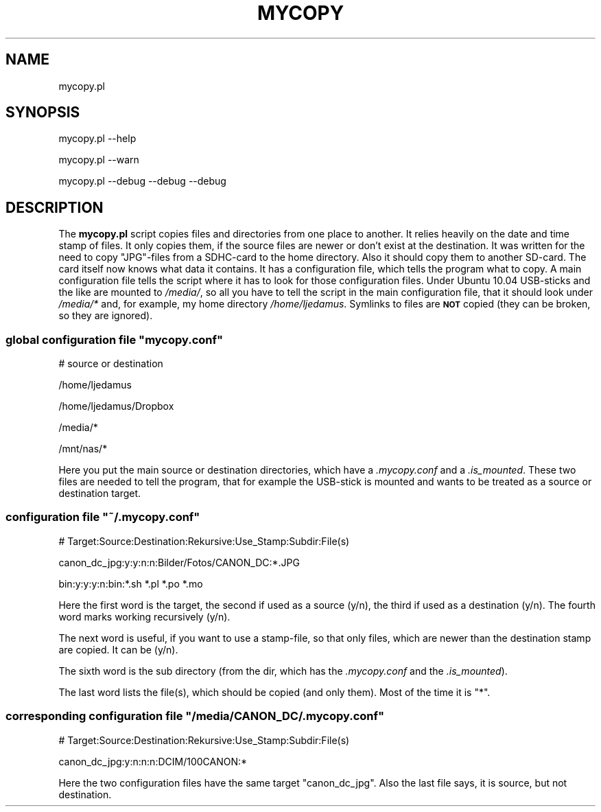 .\" Automatically generated by Pod::Man 2.27 (Pod::Simple 3.28)
.\"
.\" Standard preamble:
.\" ========================================================================
.de Sp \" Vertical space (when we can't use .PP)
.if t .sp .5v
.if n .sp
..
.de Vb \" Begin verbatim text
.ft CW
.nf
.ne \\$1
..
.de Ve \" End verbatim text
.ft R
.fi
..
.\" Set up some character translations and predefined strings.  \*(-- will
.\" give an unbreakable dash, \*(PI will give pi, \*(L" will give a left
.\" double quote, and \*(R" will give a right double quote.  \*(C+ will
.\" give a nicer C++.  Capital omega is used to do unbreakable dashes and
.\" therefore won't be available.  \*(C` and \*(C' expand to `' in nroff,
.\" nothing in troff, for use with C<>.
.tr \(*W-
.ds C+ C\v'-.1v'\h'-1p'\s-2+\h'-1p'+\s0\v'.1v'\h'-1p'
.ie n \{\
.    ds -- \(*W-
.    ds PI pi
.    if (\n(.H=4u)&(1m=24u) .ds -- \(*W\h'-12u'\(*W\h'-12u'-\" diablo 10 pitch
.    if (\n(.H=4u)&(1m=20u) .ds -- \(*W\h'-12u'\(*W\h'-8u'-\"  diablo 12 pitch
.    ds L" ""
.    ds R" ""
.    ds C` ""
.    ds C' ""
'br\}
.el\{\
.    ds -- \|\(em\|
.    ds PI \(*p
.    ds L" ``
.    ds R" ''
.    ds C`
.    ds C'
'br\}
.\"
.\" Escape single quotes in literal strings from groff's Unicode transform.
.ie \n(.g .ds Aq \(aq
.el       .ds Aq '
.\"
.\" If the F register is turned on, we'll generate index entries on stderr for
.\" titles (.TH), headers (.SH), subsections (.SS), items (.Ip), and index
.\" entries marked with X<> in POD.  Of course, you'll have to process the
.\" output yourself in some meaningful fashion.
.\"
.\" Avoid warning from groff about undefined register 'F'.
.de IX
..
.nr rF 0
.if \n(.g .if rF .nr rF 1
.if (\n(rF:(\n(.g==0)) \{
.    if \nF \{
.        de IX
.        tm Index:\\$1\t\\n%\t"\\$2"
..
.        if !\nF==2 \{
.            nr % 0
.            nr F 2
.        \}
.    \}
.\}
.rr rF
.\"
.\" Accent mark definitions (@(#)ms.acc 1.5 88/02/08 SMI; from UCB 4.2).
.\" Fear.  Run.  Save yourself.  No user-serviceable parts.
.    \" fudge factors for nroff and troff
.if n \{\
.    ds #H 0
.    ds #V .8m
.    ds #F .3m
.    ds #[ \f1
.    ds #] \fP
.\}
.if t \{\
.    ds #H ((1u-(\\\\n(.fu%2u))*.13m)
.    ds #V .6m
.    ds #F 0
.    ds #[ \&
.    ds #] \&
.\}
.    \" simple accents for nroff and troff
.if n \{\
.    ds ' \&
.    ds ` \&
.    ds ^ \&
.    ds , \&
.    ds ~ ~
.    ds /
.\}
.if t \{\
.    ds ' \\k:\h'-(\\n(.wu*8/10-\*(#H)'\'\h"|\\n:u"
.    ds ` \\k:\h'-(\\n(.wu*8/10-\*(#H)'\`\h'|\\n:u'
.    ds ^ \\k:\h'-(\\n(.wu*10/11-\*(#H)'^\h'|\\n:u'
.    ds , \\k:\h'-(\\n(.wu*8/10)',\h'|\\n:u'
.    ds ~ \\k:\h'-(\\n(.wu-\*(#H-.1m)'~\h'|\\n:u'
.    ds / \\k:\h'-(\\n(.wu*8/10-\*(#H)'\z\(sl\h'|\\n:u'
.\}
.    \" troff and (daisy-wheel) nroff accents
.ds : \\k:\h'-(\\n(.wu*8/10-\*(#H+.1m+\*(#F)'\v'-\*(#V'\z.\h'.2m+\*(#F'.\h'|\\n:u'\v'\*(#V'
.ds 8 \h'\*(#H'\(*b\h'-\*(#H'
.ds o \\k:\h'-(\\n(.wu+\w'\(de'u-\*(#H)/2u'\v'-.3n'\*(#[\z\(de\v'.3n'\h'|\\n:u'\*(#]
.ds d- \h'\*(#H'\(pd\h'-\w'~'u'\v'-.25m'\f2\(hy\fP\v'.25m'\h'-\*(#H'
.ds D- D\\k:\h'-\w'D'u'\v'-.11m'\z\(hy\v'.11m'\h'|\\n:u'
.ds th \*(#[\v'.3m'\s+1I\s-1\v'-.3m'\h'-(\w'I'u*2/3)'\s-1o\s+1\*(#]
.ds Th \*(#[\s+2I\s-2\h'-\w'I'u*3/5'\v'-.3m'o\v'.3m'\*(#]
.ds ae a\h'-(\w'a'u*4/10)'e
.ds Ae A\h'-(\w'A'u*4/10)'E
.    \" corrections for vroff
.if v .ds ~ \\k:\h'-(\\n(.wu*9/10-\*(#H)'\s-2\u~\d\s+2\h'|\\n:u'
.if v .ds ^ \\k:\h'-(\\n(.wu*10/11-\*(#H)'\v'-.4m'^\v'.4m'\h'|\\n:u'
.    \" for low resolution devices (crt and lpr)
.if \n(.H>23 .if \n(.V>19 \
\{\
.    ds : e
.    ds 8 ss
.    ds o a
.    ds d- d\h'-1'\(ga
.    ds D- D\h'-1'\(hy
.    ds th \o'bp'
.    ds Th \o'LP'
.    ds ae ae
.    ds Ae AE
.\}
.rm #[ #] #H #V #F C
.\" ========================================================================
.\"
.IX Title "MYCOPY 1"
.TH MYCOPY 1 "2015-06-23" "perl v5.18.2" "User Contributed Perl Documentation"
.\" For nroff, turn off justification.  Always turn off hyphenation; it makes
.\" way too many mistakes in technical documents.
.if n .ad l
.nh
.SH "NAME"
mycopy.pl
.SH "SYNOPSIS"
.IX Header "SYNOPSIS"
mycopy.pl \-\-help
.PP
mycopy.pl \-\-warn
.PP
mycopy.pl \-\-debug \-\-debug \-\-debug
.SH "DESCRIPTION"
.IX Header "DESCRIPTION"
The \fBmycopy.pl\fR script copies files and directories from one place to another.
It relies heavily on the date and time stamp of files. It only copies them, if
the source files are newer or don't exist at the destination. It was written
for the need to copy \f(CW\*(C`JPG\*(C'\fR\-files from a SDHC-card to the home directory. Also
it should copy them to another SD-card. The card itself now knows what data it
contains. It has a configuration file, which tells the program what to copy.  A
main configuration file tells the script where it has to look for those
configuration files. Under Ubuntu 10.04 USB-sticks and the like are mounted to
\&\fI/media/\fR, so all you have to tell the script in the main configuration file,
that it should look under \fI/media/*\fR and, for example, my home directory
\&\fI/home/ljedamus\fR. Symlinks to files are \fB\s-1NOT\s0\fR copied (they can be broken, so
they are ignored).
.ie n .SS "global configuration file ""mycopy.conf"""
.el .SS "global configuration file \f(CWmycopy.conf\fP"
.IX Subsection "global configuration file mycopy.conf"
# source or destination
.PP
/home/ljedamus
.PP
/home/ljedamus/Dropbox
.PP
/media/*
.PP
/mnt/nas/*
.PP
Here you put the main source or destination directories, which have a
\&\fI.mycopy.conf\fR and a \fI.is_mounted\fR. These two files are needed to tell the
program, that for example the USB-stick is mounted and wants to be treated as a
source or destination target.
.ie n .SS "configuration file ""~/.mycopy.conf"""
.el .SS "configuration file \f(CW~/.mycopy.conf\fP"
.IX Subsection "configuration file ~/.mycopy.conf"
# Target:Source:Destination:Rekursive:Use_Stamp:Subdir:File(s)
.PP
canon_dc_jpg:y:y:n:n:Bilder/Fotos/CANON_DC:*.JPG
.PP
bin:y:y:y:n:bin:*.sh *.pl *.po *.mo
.PP
Here the first word is the target, the second if used as a source (y/n), the
third if used as a destination (y/n). The fourth word marks working recursively
(y/n).
.PP
The next word is useful, if you want to use a stamp-file, so that only files,
which are newer than the destination stamp are copied. It can be (y/n).
.PP
The sixth word is the sub directory (from the dir, which has the
\&\fI.mycopy.conf\fR and the \fI.is_mounted\fR).
.PP
The last word lists the file(s), which should be copied (and only them). Most
of the time it is \f(CW\*(C`*\*(C'\fR.
.ie n .SS "corresponding configuration file ""/media/CANON_DC/.mycopy.conf"""
.el .SS "corresponding configuration file \f(CW/media/CANON_DC/.mycopy.conf\fP"
.IX Subsection "corresponding configuration file /media/CANON_DC/.mycopy.conf"
# Target:Source:Destination:Rekursive:Use_Stamp:Subdir:File(s)
.PP
canon_dc_jpg:y:n:n:n:DCIM/100CANON:*
.PP
Here the two configuration files have the same target \f(CW\*(C`canon_dc_jpg\*(C'\fR. Also the
last file says, it is source, but not destination.
